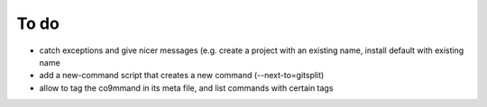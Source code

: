 .. _todo:

*****
To do
*****

- catch exceptions and give nicer messages (e.g. create a project with an existing name, install default with existing name
- add a new-command script that creates a new command (--next-to=gitsplit)
- allow to tag the co9mmand in its meta file, and list commands with certain tags

